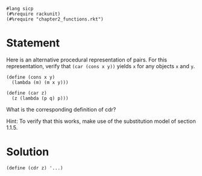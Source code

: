 #+PROPERTY: header-args :tangle yes

#+begin_src racket
  #lang sicp
  (#%require rackunit)
  (#%require "chapter2_functions.rkt")
  #+end_src

* Statement

  Here is an alternative procedural representation of pairs. For this
  representation, verify that ~(car (cons x y))~ yields ~x~ for any objects ~x~
  and ~y~.

#+begin_src racket
  (define (cons x y)
    (lambda (m) (m x y)))

  (define (car z)
    (z (lambda (p q) p)))
#+end_src
 
  What is the corresponding definition of cdr?

  Hint: To verify that this works, make use of the substitution model of section 1.1.5. 

* Solution

#+begin_src racket
  (define (cdr z) '...)
#+end_src
